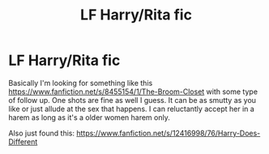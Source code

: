 #+TITLE: LF Harry/Rita fic

* LF Harry/Rita fic
:PROPERTIES:
:Author: Bisaster
:Score: 8
:DateUnix: 1508377938.0
:DateShort: 2017-Oct-19
:FlairText: Request
:END:
Basically I'm looking for something like this [[https://www.fanfiction.net/s/8455154/1/The-Broom-Closet]] with some type of follow up. One shots are fine as well I guess. It can be as smutty as you like or just allude at the sex that happens. I can reluctantly accept her in a harem as long as it's a older women harem only.

Also just found this: [[https://www.fanfiction.net/s/12416998/76/Harry-Does-Different]]

